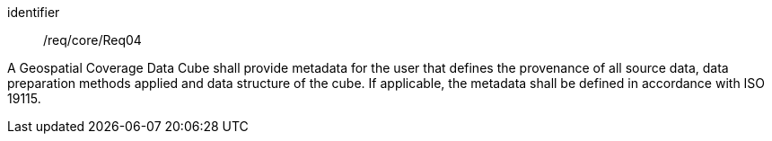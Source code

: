 
[requirement]
====
[%metadata]
identifier:: /req/core/Req04

A Geospatial Coverage Data Cube shall provide metadata for the user that defines
the provenance of all source data, data preparation methods applied and data
structure of the cube. If applicable, the metadata shall be defined in
accordance with ISO 19115.
====

